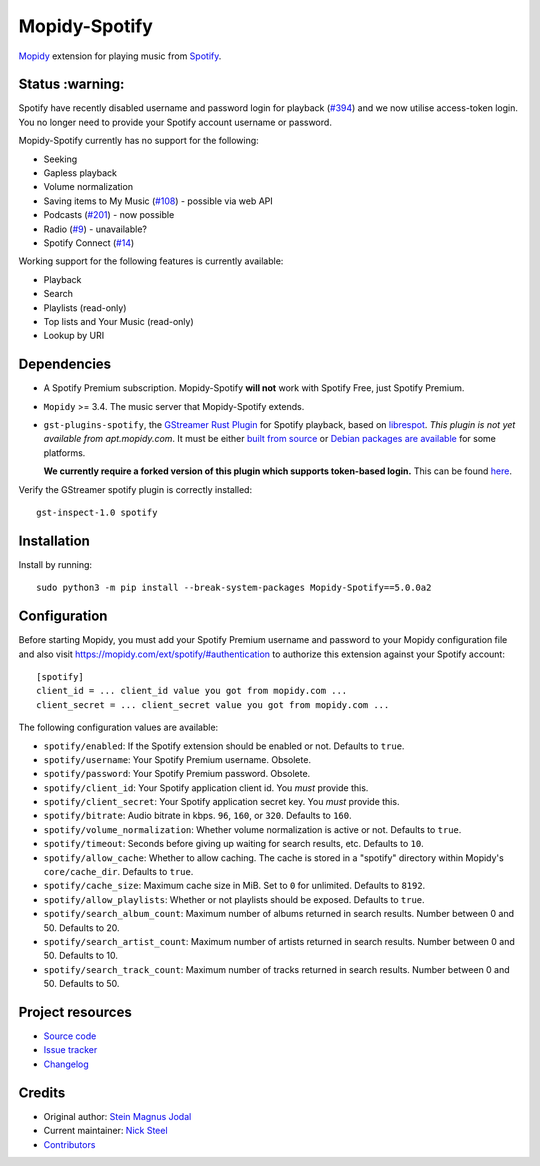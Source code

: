**************
Mopidy-Spotify
**************

.. image:: https://img.shields.io/pypi/v/Mopidy-Spotify
    :target: https://pypi.org/project/Mopidy-Spotify/
    :alt: Latest PyPI version

.. image:: https://img.shields.io/github/actions/workflow/status/mopidy/mopidy-spotify/ci.yml?branch=main
    :target: https://github.com/mopidy/mopidy-spotify/actions
    :alt: CI build status

.. image:: https://img.shields.io/codecov/c/gh/mopidy/mopidy-spotify
    :target: https://codecov.io/gh/mopidy/mopidy-spotify
    :alt: Test coverage

`Mopidy <https://mopidy.com/>`_ extension for playing music from
`Spotify <https://www.spotify.com/>`_.


Status  :warning:
=================

Spotify have recently disabled username and password login for playback
(`#394 <https://github.com/mopidy/mopidy-spotify/issues/394>`_) and we
now utilise access-token login. You no longer need to provide your
Spotify account username or password.

Mopidy-Spotify currently has no support for the following:

- Seeking

- Gapless playback

- Volume normalization

- Saving items to My Music (`#108 <https://github.com/mopidy/mopidy-spotify/issues/108>`_) -
  possible via web API

- Podcasts (`#201 <https://github.com/mopidy/mopidy-spotify/issues/201>`_) -
  now possible

- Radio (`#9 <https://github.com/mopidy/mopidy-spotify/issues/9>`_) - unavailable?

- Spotify Connect (`#14 <https://github.com/mopidy/mopidy-spotify/issues/14>`_)

Working support for the following features is currently available:

- Playback

- Search

- Playlists (read-only)

- Top lists and Your Music (read-only)

- Lookup by URI


Dependencies
============

- A Spotify Premium subscription. Mopidy-Spotify **will not** work with Spotify
  Free, just Spotify Premium.

- ``Mopidy`` >= 3.4. The music server that Mopidy-Spotify extends.

- ``gst-plugins-spotify``, the `GStreamer Rust Plugin
  <https://gitlab.freedesktop.org/gstreamer/gst-plugins-rs>`_ for Spotify
  playback, based on `librespot <https://github.com/librespot-org/librespot/>`_.
  *This plugin is not yet available from apt.mopidy.com*. It must be either
  `built from source
  <https://github.com/kingosticks/gst-plugins-rs-build/tree/main?tab=readme-ov-file#native-compile>`_
  or `Debian packages are available
  <https://github.com/kingosticks/gst-plugins-rs-build/releases/latest>`_
  for some platforms. 
  
  **We currently require a forked version of this plugin which supports
  token-based login.** This can be found `here <https://gitlab.freedesktop.org/kingosticks/gst-plugins-rs/-/tree/spotify-access-token>`_.

Verify the GStreamer spotify plugin is correctly installed:: 

    gst-inspect-1.0 spotify


Installation
============

Install by running::

    sudo python3 -m pip install --break-system-packages Mopidy-Spotify==5.0.0a2


Configuration
=============

Before starting Mopidy, you must add your Spotify Premium username and password
to your Mopidy configuration file and also visit
https://mopidy.com/ext/spotify/#authentication
to authorize this extension against your Spotify account::

    [spotify]
    client_id = ... client_id value you got from mopidy.com ...
    client_secret = ... client_secret value you got from mopidy.com ...

The following configuration values are available:

- ``spotify/enabled``: If the Spotify extension should be enabled or not.
  Defaults to ``true``.

- ``spotify/username``: Your Spotify Premium username. Obsolete.

- ``spotify/password``: Your Spotify Premium password. Obsolete.

- ``spotify/client_id``: Your Spotify application client id. You *must* provide this.

- ``spotify/client_secret``: Your Spotify application secret key. You *must* provide this.

- ``spotify/bitrate``: Audio bitrate in kbps. ``96``, ``160``, or ``320``.
  Defaults to ``160``.

- ``spotify/volume_normalization``: Whether volume normalization is active or
  not. Defaults to ``true``.

- ``spotify/timeout``: Seconds before giving up waiting for search results,
  etc. Defaults to ``10``.

- ``spotify/allow_cache``: Whether to allow caching. The cache is stored in a
  "spotify" directory within Mopidy's ``core/cache_dir``. Defaults to ``true``.

- ``spotify/cache_size``: Maximum cache size in MiB. Set to ``0`` for unlimited. Defaults to ``8192``.

- ``spotify/allow_playlists``: Whether or not playlists should be exposed.
  Defaults to ``true``.

- ``spotify/search_album_count``: Maximum number of albums returned in search
  results. Number between 0 and 50. Defaults to 20.

- ``spotify/search_artist_count``: Maximum number of artists returned in search
  results. Number between 0 and 50. Defaults to 10.

- ``spotify/search_track_count``: Maximum number of tracks returned in search
  results. Number between 0 and 50. Defaults to 50.


Project resources
=================

- `Source code <https://github.com/mopidy/mopidy-spotify>`_
- `Issue tracker <https://github.com/mopidy/mopidy-spotify/issues>`_
- `Changelog <https://github.com/mopidy/mopidy-spotify/releases>`_


Credits
=======

- Original author: `Stein Magnus Jodal <https://github.com/jodal>`__
- Current maintainer: `Nick Steel <https://github.com/kingosticks>`__
- `Contributors <https://github.com/mopidy/mopidy-spotify/graphs/contributors>`_
